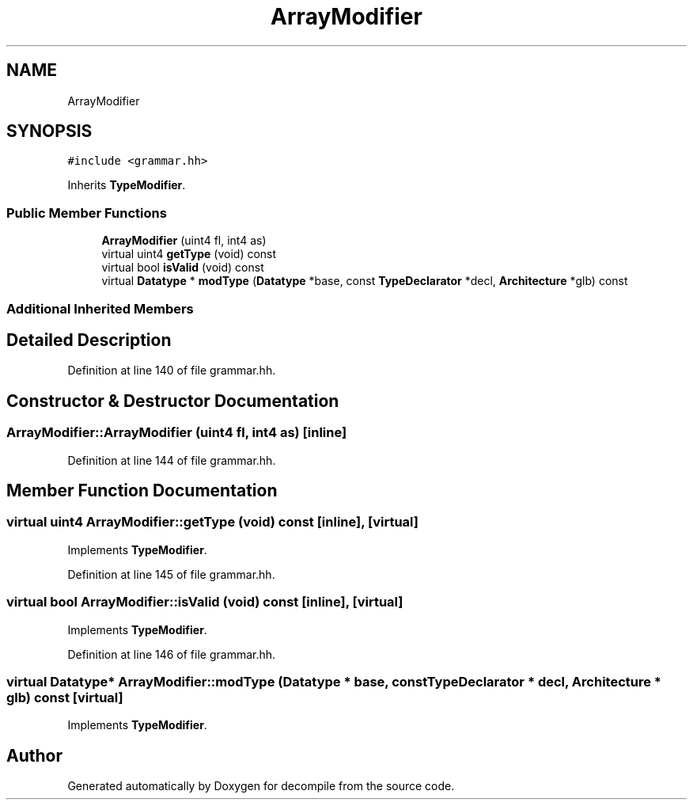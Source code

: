 .TH "ArrayModifier" 3 "Sun Apr 14 2019" "decompile" \" -*- nroff -*-
.ad l
.nh
.SH NAME
ArrayModifier
.SH SYNOPSIS
.br
.PP
.PP
\fC#include <grammar\&.hh>\fP
.PP
Inherits \fBTypeModifier\fP\&.
.SS "Public Member Functions"

.in +1c
.ti -1c
.RI "\fBArrayModifier\fP (uint4 fl, int4 as)"
.br
.ti -1c
.RI "virtual uint4 \fBgetType\fP (void) const"
.br
.ti -1c
.RI "virtual bool \fBisValid\fP (void) const"
.br
.ti -1c
.RI "virtual \fBDatatype\fP * \fBmodType\fP (\fBDatatype\fP *base, const \fBTypeDeclarator\fP *decl, \fBArchitecture\fP *glb) const"
.br
.in -1c
.SS "Additional Inherited Members"
.SH "Detailed Description"
.PP 
Definition at line 140 of file grammar\&.hh\&.
.SH "Constructor & Destructor Documentation"
.PP 
.SS "ArrayModifier::ArrayModifier (uint4 fl, int4 as)\fC [inline]\fP"

.PP
Definition at line 144 of file grammar\&.hh\&.
.SH "Member Function Documentation"
.PP 
.SS "virtual uint4 ArrayModifier::getType (void) const\fC [inline]\fP, \fC [virtual]\fP"

.PP
Implements \fBTypeModifier\fP\&.
.PP
Definition at line 145 of file grammar\&.hh\&.
.SS "virtual bool ArrayModifier::isValid (void) const\fC [inline]\fP, \fC [virtual]\fP"

.PP
Implements \fBTypeModifier\fP\&.
.PP
Definition at line 146 of file grammar\&.hh\&.
.SS "virtual \fBDatatype\fP* ArrayModifier::modType (\fBDatatype\fP * base, const \fBTypeDeclarator\fP * decl, \fBArchitecture\fP * glb) const\fC [virtual]\fP"

.PP
Implements \fBTypeModifier\fP\&.

.SH "Author"
.PP 
Generated automatically by Doxygen for decompile from the source code\&.
